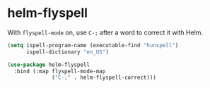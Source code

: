 * helm-flyspell
With =flyspell-mode= on, use =C-;= after a word to correct it with Helm.

#+begin_src emacs-lisp
(setq ispell-program-name (executable-find "hunspell")
      ispell-dictionary "en_US")

#+end_src


#+begin_src emacs-lisp
  (use-package helm-flyspell
    :bind (:map flyspell-mode-map
                ("C-;" . helm-flyspell-correct)))
#+end_src

